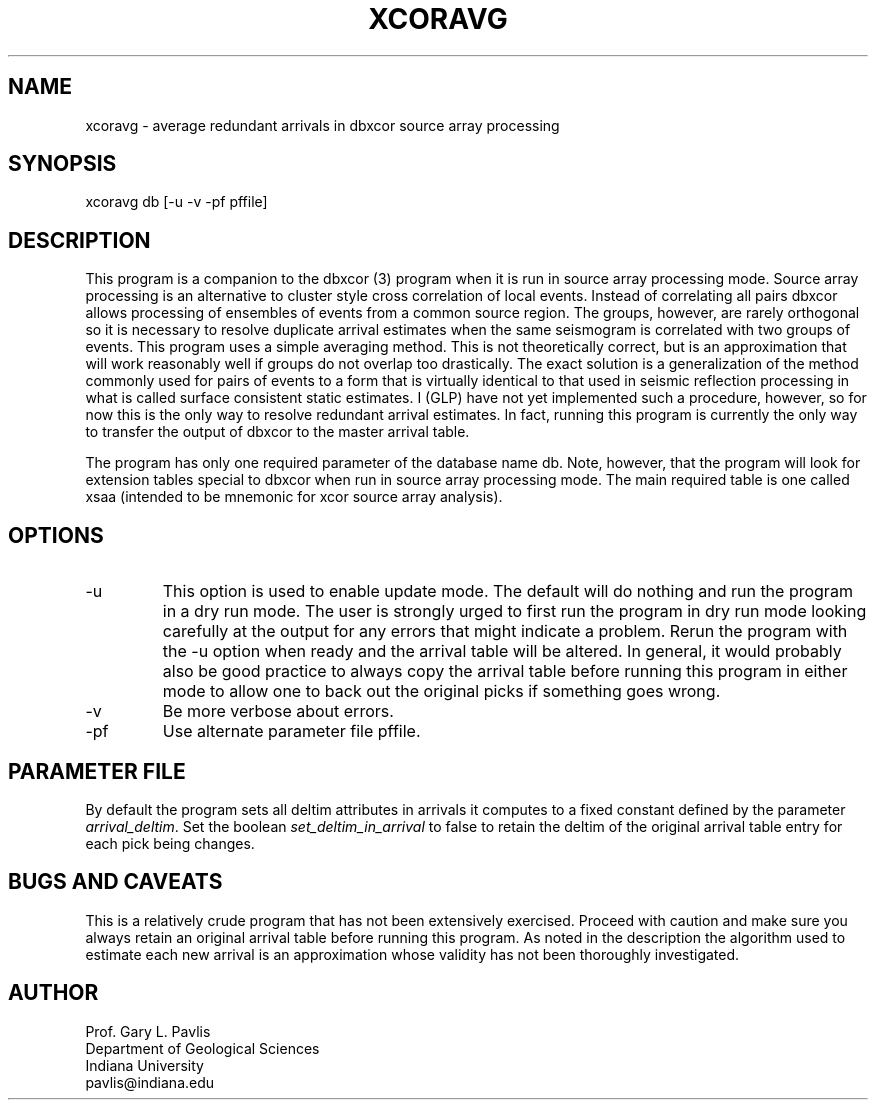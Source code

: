 .TH XCORAVG 1
.SH NAME
xcoravg - average redundant arrivals in dbxcor source array processing
.SH SYNOPSIS
.nf
xcoravg db [-u -v -pf pffile]
.fi
.SH DESCRIPTION
.LP
This program is a companion to the dbxcor (3) program when it is run
in source array processing mode.  Source array processing is an alternative
to cluster style cross correlation of local events.  Instead of correlating
all pairs dbxcor allows processing of ensembles of events from a common 
source region.  The groups, however, are rarely orthogonal so it is 
necessary to resolve duplicate arrival estimates when the
same seismogram is correlated with two groups of events.  This program
uses a simple averaging method.  This is not theoretically correct, but is
an approximation that will work reasonably well if groups do not
overlap too drastically.  The exact solution is a generalization of the
method commonly used for pairs of events to a form that is virtually 
identical to that used in seismic reflection processing in what is
called surface consistent static estimates.  I (GLP) have not yet implemented 
such a procedure, however, so for now this is the only way to resolve
redundant arrival estimates.  In fact, running this program is currently the
only way to transfer the output of dbxcor to the master arrival table. 
.LP
The program has only one required parameter of the database name db.  Note,
however, that the program will look for extension tables special to dbxcor
when run in source array processing mode.  
The main required table is one called xsaa 
(intended to be mnemonic for xcor source array analysis).  
.SH OPTIONS
.IP -u
This option is used to enable update mode. The default will do nothing and
run the program in a dry run mode.  The user is strongly urged to first
run the program in dry run mode looking carefully at the output for 
any errors that might indicate a problem.  Rerun the program with the
-u option when ready and the arrival table will be altered.  
In general, it would probably also be good practice to always copy the
arrival table before running this program in either mode to allow one
to back out the original picks if something goes wrong.  
.IP -v
Be more verbose about errors.
.IP -pf
Use alternate parameter file pffile.
.SH PARAMETER FILE
.LP 
By default the program sets all deltim attributes in arrivals it computes
to a fixed constant defined by the parameter \fIarrival_deltim\fR.  
Set the boolean \fIset_deltim_in_arrival\fR to false to retain the deltim
of the original arrival table entry for each pick being changes.  
.SH "BUGS AND CAVEATS"
.LP
This is a relatively crude program that has not been extensively exercised.
Proceed with caution and make sure you always retain an original arrival 
table before running this program.  As noted in the description the algorithm
used to estimate each new arrival is an approximation whose validity has not 
been thoroughly investigated.
.SH AUTHOR
.LP
.nf
Prof. Gary L. Pavlis
Department of Geological Sciences
Indiana University 
pavlis@indiana.edu
.fi
